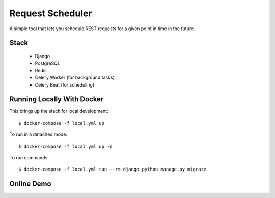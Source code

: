 Request Scheduler
==================

A simple tool that lets you schedule REST requests for a given point in time in the future.


Stack
-------------
  - Django
  - PostgreSQL
  - Redis
  - Celery Worker (for background tasks)
  - Celery Beat (for scheduling)

Running Locally With Docker
-------------

This brings up the stack for local development::

    $ docker-compose -f local.yml up

To run in a detached mode::

    $ docker-compose -f local.yml up -d

To run commands::

    $ docker-compose -f local.yml run --rm django python manage.py migrate


Online Demo
-------------

.. _`Demo app deployed to heroku -> https://req-scheduler.herokuapp.com/`: https://req-scheduler.herokuapp.com/
